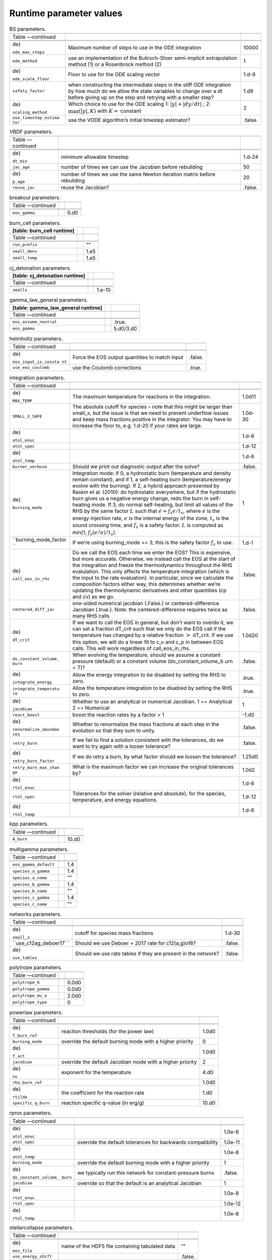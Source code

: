 Runtime parameter values
========================

.. raw:: latex

   \small

.. table:: BS parameters.

   +-----------------------+-----------------------+-----------------------+
   |                       |                       |                       |
   +-----------------------+-----------------------+-----------------------+
   | Table —continued      |                       |                       |
   +-----------------------+-----------------------+-----------------------+
   |                       |                       |                       |
   +-----------------------+-----------------------+-----------------------+
   |                       |                       |                       |
   +-----------------------+-----------------------+-----------------------+
   | .. raw:: latex        | Maximum number of     | 10000                 |
   |                       | steps to use in the   |                       |
   |    \endfoot           | ODE integration       |                       |
   |                       |                       |                       |
   | .. raw:: latex        |                       |                       |
   |                       |                       |                       |
   |    \hline             |                       |                       |
   |                       |                       |                       |
   | .. raw:: latex        |                       |                       |
   |                       |                       |                       |
   |    \endlastfoot       |                       |                       |
   |                       |                       |                       |
   | .. raw:: latex        |                       |                       |
   |                       |                       |                       |
   |    \rowcolor{tableSha |                       |                       |
   | de}                   |                       |                       |
   |                       |                       |                       |
   | ``ode_max_steps``     |                       |                       |
   +-----------------------+-----------------------+-----------------------+
   | ``ode_method``        | use an implementation | 1                     |
   |                       | of the Bulirsch-Stoer |                       |
   |                       | semi-implicit         |                       |
   |                       | extrapolation method  |                       |
   |                       | (1) or a Rosenbrock   |                       |
   |                       | method (2)            |                       |
   +-----------------------+-----------------------+-----------------------+
   | .. raw:: latex        | Floor to use for the  | 1.d-6                 |
   |                       | ODE scaling vector    |                       |
   |    \rowcolor{tableSha |                       |                       |
   | de}                   |                       |                       |
   |                       |                       |                       |
   | ``ode_scale_floor``   |                       |                       |
   +-----------------------+-----------------------+-----------------------+
   | ``safety_factor``     | when constructing the | 1.d9                  |
   |                       | intermediate steps in |                       |
   |                       | the stiff ODE         |                       |
   |                       | integration by how    |                       |
   |                       | much do we allow the  |                       |
   |                       | state variables to    |                       |
   |                       | change over a dt      |                       |
   |                       | before giving up on   |                       |
   |                       | the step and retrying |                       |
   |                       | with a smaller step?  |                       |
   +-----------------------+-----------------------+-----------------------+
   | .. raw:: latex        | Which choice to use   | 2                     |
   |                       | for the ODE scaling   |                       |
   |    \rowcolor{tableSha | 1:                    |                       |
   | de}                   | :math:`|y| + |dy/dt|` |                       |
   |                       | ;                     |                       |
   | ``scaling_method``    | 2:                    |                       |
   |                       | :math:`\max(|y|, K)`  |                       |
   |                       | with :math:`K =`      |                       |
   |                       | constant              |                       |
   +-----------------------+-----------------------+-----------------------+
   | ``use_timestep_estima | use the VODE          | .false.               |
   | tor``                 | algorithm’s initial   |                       |
   |                       | timestep estimator?   |                       |
   +-----------------------+-----------------------+-----------------------+

.. raw:: latex

   \small

.. table:: VBDF parameters.

   +-----------------------+-----------------------+-----------------------+
   |                       |                       |                       |
   +-----------------------+-----------------------+-----------------------+
   | Table —continued      |                       |                       |
   +-----------------------+-----------------------+-----------------------+
   |                       |                       |                       |
   +-----------------------+-----------------------+-----------------------+
   |                       |                       |                       |
   +-----------------------+-----------------------+-----------------------+
   | .. raw:: latex        | minimum allowable     | 1.d-24                |
   |                       | timestep              |                       |
   |    \endfoot           |                       |                       |
   |                       |                       |                       |
   | .. raw:: latex        |                       |                       |
   |                       |                       |                       |
   |    \hline             |                       |                       |
   |                       |                       |                       |
   | .. raw:: latex        |                       |                       |
   |                       |                       |                       |
   |    \endlastfoot       |                       |                       |
   |                       |                       |                       |
   | .. raw:: latex        |                       |                       |
   |                       |                       |                       |
   |    \rowcolor{tableSha |                       |                       |
   | de}                   |                       |                       |
   |                       |                       |                       |
   | ``dt_min``            |                       |                       |
   +-----------------------+-----------------------+-----------------------+
   | ``jac_age``           | number of times we    | 50                    |
   |                       | can use the Jacobian  |                       |
   |                       | before rebuilding     |                       |
   +-----------------------+-----------------------+-----------------------+
   | .. raw:: latex        | number of times we    | 20                    |
   |                       | use the same Newton   |                       |
   |    \rowcolor{tableSha | iteration matrix      |                       |
   | de}                   | before rebuilding     |                       |
   |                       |                       |                       |
   | ``p_age``             |                       |                       |
   +-----------------------+-----------------------+-----------------------+
   | ``reuse_jac``         | reuse the Jacobian?   | .false.               |
   +-----------------------+-----------------------+-----------------------+

.. raw:: latex

   \small

.. table:: breakout parameters.

   +--------------------------+--+------+
   |                          |  |      |
   +--------------------------+--+------+
   | Table —continued         |  |      |
   +--------------------------+--+------+
   |                          |  |      |
   +--------------------------+--+------+
   |                          |  |      |
   +--------------------------+--+------+
   | .. raw:: latex           |  | 0.d0 |
   |                          |  |      |
   |    \endfoot              |  |      |
   |                          |  |      |
   | .. raw:: latex           |  |      |
   |                          |  |      |
   |    \hline                |  |      |
   |                          |  |      |
   | .. raw:: latex           |  |      |
   |                          |  |      |
   |    \endlastfoot          |  |      |
   |                          |  |      |
   | .. raw:: latex           |  |      |
   |                          |  |      |
   |    \rowcolor{tableShade} |  |      |
   |                          |  |      |
   | ``eos_gamma``            |  |      |
   +--------------------------+--+------+

.. raw:: latex

   \small

.. table:: burn_cell parameters.

   +----------------------------+--+------+
   | [table: burn_cell runtime] |  |      |
   +============================+==+======+
   |                            |  |      |
   +----------------------------+--+------+
   | Table —continued           |  |      |
   +----------------------------+--+------+
   |                            |  |      |
   +----------------------------+--+------+
   |                            |  |      |
   +----------------------------+--+------+
   | .. raw:: latex             |  | ""   |
   |                            |  |      |
   |    \endfoot                |  |      |
   |                            |  |      |
   | .. raw:: latex             |  |      |
   |                            |  |      |
   |    \hline                  |  |      |
   |                            |  |      |
   | .. raw:: latex             |  |      |
   |                            |  |      |
   |    \endlastfoot            |  |      |
   |                            |  |      |
   | .. raw:: latex             |  |      |
   |                            |  |      |
   |    \rowcolor{tableShade}   |  |      |
   |                            |  |      |
   | ``run_prefix``             |  |      |
   +----------------------------+--+------+
   | ``small_dens``             |  | 1.e5 |
   +----------------------------+--+------+
   | .. raw:: latex             |  | 1.e5 |
   |                            |  |      |
   |    \rowcolor{tableShade}   |  |      |
   |                            |  |      |
   | ``small_temp``             |  |      |
   +----------------------------+--+------+

.. raw:: latex

   \small

.. table:: cj_detonation parameters.

   +--------------------------------+--+--------+
   | [table: cj_detonation runtime] |  |        |
   +================================+==+========+
   |                                |  |        |
   +--------------------------------+--+--------+
   | Table —continued               |  |        |
   +--------------------------------+--+--------+
   |                                |  |        |
   +--------------------------------+--+--------+
   |                                |  |        |
   +--------------------------------+--+--------+
   | .. raw:: latex                 |  | 1.e-10 |
   |                                |  |        |
   |    \endfoot                    |  |        |
   |                                |  |        |
   | .. raw:: latex                 |  |        |
   |                                |  |        |
   |    \hline                      |  |        |
   |                                |  |        |
   | .. raw:: latex                 |  |        |
   |                                |  |        |
   |    \endlastfoot                |  |        |
   |                                |  |        |
   | .. raw:: latex                 |  |        |
   |                                |  |        |
   |    \rowcolor{tableShade}       |  |        |
   |                                |  |        |
   | ``smallx``                     |  |        |
   +--------------------------------+--+--------+

.. raw:: latex

   \small

.. table:: gamma_law_general parameters.

   +------------------------------------+--+-----------+
   | [table: gamma_law_general runtime] |  |           |
   +====================================+==+===========+
   |                                    |  |           |
   +------------------------------------+--+-----------+
   | Table —continued                   |  |           |
   +------------------------------------+--+-----------+
   |                                    |  |           |
   +------------------------------------+--+-----------+
   |                                    |  |           |
   +------------------------------------+--+-----------+
   | .. raw:: latex                     |  | .true.    |
   |                                    |  |           |
   |    \endfoot                        |  |           |
   |                                    |  |           |
   | .. raw:: latex                     |  |           |
   |                                    |  |           |
   |    \hline                          |  |           |
   |                                    |  |           |
   | .. raw:: latex                     |  |           |
   |                                    |  |           |
   |    \endlastfoot                    |  |           |
   |                                    |  |           |
   | .. raw:: latex                     |  |           |
   |                                    |  |           |
   |    \rowcolor{tableShade}           |  |           |
   |                                    |  |           |
   | ``eos_assume_neutral``             |  |           |
   +------------------------------------+--+-----------+
   | ``eos_gamma``                      |  | 5.d0/3.d0 |
   +------------------------------------+--+-----------+

.. raw:: latex

   \small

.. table:: helmholtz parameters.

   +-----------------------+-----------------------+-----------------------+
   |                       |                       |                       |
   +-----------------------+-----------------------+-----------------------+
   | Table —continued      |                       |                       |
   +-----------------------+-----------------------+-----------------------+
   |                       |                       |                       |
   +-----------------------+-----------------------+-----------------------+
   |                       |                       |                       |
   +-----------------------+-----------------------+-----------------------+
   | .. raw:: latex        | Force the EOS output  | .false.               |
   |                       | quantities to match   |                       |
   |    \endfoot           | input                 |                       |
   |                       |                       |                       |
   | .. raw:: latex        |                       |                       |
   |                       |                       |                       |
   |    \hline             |                       |                       |
   |                       |                       |                       |
   | .. raw:: latex        |                       |                       |
   |                       |                       |                       |
   |    \endlastfoot       |                       |                       |
   |                       |                       |                       |
   | .. raw:: latex        |                       |                       |
   |                       |                       |                       |
   |    \rowcolor{tableSha |                       |                       |
   | de}                   |                       |                       |
   |                       |                       |                       |
   | ``eos_input_is_consta |                       |                       |
   | nt``                  |                       |                       |
   +-----------------------+-----------------------+-----------------------+
   | ``use_eos_coulomb``   | use the Coulomb       | .true.                |
   |                       | corrections           |                       |
   +-----------------------+-----------------------+-----------------------+

.. raw:: latex

   \small

.. table:: integration parameters.

   +-----------------------+-----------------------+-----------------------+
   |                       |                       |                       |
   +-----------------------+-----------------------+-----------------------+
   | Table —continued      |                       |                       |
   +-----------------------+-----------------------+-----------------------+
   |                       |                       |                       |
   +-----------------------+-----------------------+-----------------------+
   |                       |                       |                       |
   +-----------------------+-----------------------+-----------------------+
   | .. raw:: latex        | The maximum           | 1.0d11                |
   |                       | temperature for       |                       |
   |    \endfoot           | reactions in the      |                       |
   |                       | integration.          |                       |
   | .. raw:: latex        |                       |                       |
   |                       |                       |                       |
   |    \hline             |                       |                       |
   |                       |                       |                       |
   | .. raw:: latex        |                       |                       |
   |                       |                       |                       |
   |    \endlastfoot       |                       |                       |
   |                       |                       |                       |
   | .. raw:: latex        |                       |                       |
   |                       |                       |                       |
   |    \rowcolor{tableSha |                       |                       |
   | de}                   |                       |                       |
   |                       |                       |                       |
   | ``MAX_TEMP``          |                       |                       |
   +-----------------------+-----------------------+-----------------------+
   | ``SMALL_X_SAFE``      | The absolute cutoff   | 1.0d-30               |
   |                       | for species – note    |                       |
   |                       | that this might be    |                       |
   |                       | larger than small_x,  |                       |
   |                       | but the issue is that |                       |
   |                       | we need to prevent    |                       |
   |                       | underflow issues and  |                       |
   |                       | keep mass fractions   |                       |
   |                       | positive in the       |                       |
   |                       | integrator. You may   |                       |
   |                       | have to increase the  |                       |
   |                       | floor to, e.g. 1.d-20 |                       |
   |                       | if your rates are     |                       |
   |                       | large.                |                       |
   +-----------------------+-----------------------+-----------------------+
   | .. raw:: latex        |                       | 1.d-6                 |
   |                       |                       |                       |
   |    \rowcolor{tableSha |                       |                       |
   | de}                   |                       |                       |
   |                       |                       |                       |
   | ``atol_enuc``         |                       |                       |
   +-----------------------+-----------------------+-----------------------+
   | ``atol_spec``         |                       | 1.d-12                |
   +-----------------------+-----------------------+-----------------------+
   | .. raw:: latex        |                       | 1.d-6                 |
   |                       |                       |                       |
   |    \rowcolor{tableSha |                       |                       |
   | de}                   |                       |                       |
   |                       |                       |                       |
   | ``atol_temp``         |                       |                       |
   +-----------------------+-----------------------+-----------------------+
   | ``burner_verbose``    | Should we print out   | .false.               |
   |                       | diagnostic output     |                       |
   |                       | after the solve?      |                       |
   +-----------------------+-----------------------+-----------------------+
   | .. raw:: latex        | Integration mode: if  | 1                     |
   |                       | 0, a hydrostatic burn |                       |
   |    \rowcolor{tableSha | (temperature and      |                       |
   | de}                   | density remain        |                       |
   |                       | constant), and if 1,  |                       |
   | ``burning_mode``      | a self-heating burn   |                       |
   |                       | (temperature/energy   |                       |
   |                       | evolve with the       |                       |
   |                       | burning). If 2, a     |                       |
   |                       | hybrid approach       |                       |
   |                       | presented by Raskin   |                       |
   |                       | et al. (2010): do     |                       |
   |                       | hydrostatic           |                       |
   |                       | everywhere, but if    |                       |
   |                       | the hydrostatic burn  |                       |
   |                       | gives us a negative   |                       |
   |                       | energy change, redo   |                       |
   |                       | the burn in           |                       |
   |                       | self-heating mode. If |                       |
   |                       | 3, do normal          |                       |
   |                       | self-heating, but     |                       |
   |                       | limit all values of   |                       |
   |                       | the RHS by the same   |                       |
   |                       | factor :math:`L` such |                       |
   |                       | that                  |                       |
   |                       | :math:`\dot{e} = f_s  |                       |
   |                       | e / t_s`,             |                       |
   |                       | where :math:`\dot{e}` |                       |
   |                       | is the energy         |                       |
   |                       | injection rate,       |                       |
   |                       | :math:`e` is the      |                       |
   |                       | internal energy of    |                       |
   |                       | the zone, :math:`t_s` |                       |
   |                       | is the sound crossing |                       |
   |                       | time, and :math:`f_s` |                       |
   |                       | is a safety factor.   |                       |
   |                       | :math:`L` is computed |                       |
   |                       | as min(1,             |                       |
   |                       | :math:`f_s (e / \dot{ |                       |
   |                       | e}) / t_s`).          |                       |
   +-----------------------+-----------------------+-----------------------+
   | ``burning_mode_factor | If we’re using        | 1.d-1                 |
   | ``                    | burning_mode == 3,    |                       |
   |                       | this is the safety    |                       |
   |                       | factor :math:`f_s` to |                       |
   |                       | use.                  |                       |
   +-----------------------+-----------------------+-----------------------+
   | .. raw:: latex        | Do we call the EOS    | .false.               |
   |                       | each time we enter    |                       |
   |    \rowcolor{tableSha | the EOS? This is      |                       |
   | de}                   | expensive, but more   |                       |
   |                       | accurate. Otherwise,  |                       |
   | ``call_eos_in_rhs``   | we instead call the   |                       |
   |                       | EOS at the start of   |                       |
   |                       | the integration and   |                       |
   |                       | freeze the            |                       |
   |                       | thermodynamics        |                       |
   |                       | throughout the RHS    |                       |
   |                       | evalulation. This     |                       |
   |                       | only affects the      |                       |
   |                       | temperature           |                       |
   |                       | integration (which is |                       |
   |                       | the input to the rate |                       |
   |                       | evaluation). In       |                       |
   |                       | particular, since we  |                       |
   |                       | calculate the         |                       |
   |                       | composition factors   |                       |
   |                       | either way, this      |                       |
   |                       | determines whether    |                       |
   |                       | we’re updating the    |                       |
   |                       | thermodynamic         |                       |
   |                       | derivatives and other |                       |
   |                       | quantities (cp and    |                       |
   |                       | cv) as we go.         |                       |
   +-----------------------+-----------------------+-----------------------+
   | ``centered_diff_jac`` | one-sided numerical   | .false.               |
   |                       | jacobian (.False.) or |                       |
   |                       | centered-difference   |                       |
   |                       | Jacobian (.true.).    |                       |
   |                       | Note: the             |                       |
   |                       | centered-difference   |                       |
   |                       | requires twice as     |                       |
   |                       | many RHS calls        |                       |
   +-----------------------+-----------------------+-----------------------+
   | .. raw:: latex        | If we want to call    | 1.0d20                |
   |                       | the EOS in general,   |                       |
   |    \rowcolor{tableSha | but don’t want to     |                       |
   | de}                   | overdo it, we can set |                       |
   |                       | a fraction dT_crit    |                       |
   | ``dT_crit``           | such that we only do  |                       |
   |                       | the EOS call if the   |                       |
   |                       | temperature has       |                       |
   |                       | changed by a relative |                       |
   |                       | fraction :math:`>`    |                       |
   |                       | dT_crit. If we use    |                       |
   |                       | this option, we will  |                       |
   |                       | do a linear fit to    |                       |
   |                       | c_v and c_p in        |                       |
   |                       | between EOS calls.    |                       |
   |                       | This will work        |                       |
   |                       | regardless of         |                       |
   |                       | call_eos_in_rhs.      |                       |
   +-----------------------+-----------------------+-----------------------+
   | ``do_constant_volume_ | When evolving the     | .false.               |
   | burn``                | temperature, should   |                       |
   |                       | we assume a constant  |                       |
   |                       | pressure (default) or |                       |
   |                       | a constant volume     |                       |
   |                       | (do_constant_volume_b |                       |
   |                       | urn                   |                       |
   |                       | = T)?                 |                       |
   +-----------------------+-----------------------+-----------------------+
   | .. raw:: latex        | Allow the energy      | .true.                |
   |                       | integration to be     |                       |
   |    \rowcolor{tableSha | disabled by setting   |                       |
   | de}                   | the RHS to zero.      |                       |
   |                       |                       |                       |
   | ``integrate_energy``  |                       |                       |
   +-----------------------+-----------------------+-----------------------+
   | ``integrate_temperatu | Allow the temperature | .true.                |
   | re``                  | integration to be     |                       |
   |                       | disabled by setting   |                       |
   |                       | the RHS to zero.      |                       |
   +-----------------------+-----------------------+-----------------------+
   | .. raw:: latex        | Whether to use an     | 1                     |
   |                       | analytical or         |                       |
   |    \rowcolor{tableSha | numerical Jacobian. 1 |                       |
   | de}                   | == Analytical 2 ==    |                       |
   |                       | Numerical             |                       |
   | ``jacobian``          |                       |                       |
   +-----------------------+-----------------------+-----------------------+
   | ``react_boost``       | boost the reaction    | -1.d0                 |
   |                       | rates by a factor > 1 |                       |
   +-----------------------+-----------------------+-----------------------+
   | .. raw:: latex        | Whether to            | .false.               |
   |                       | renormalize the mass  |                       |
   |    \rowcolor{tableSha | fractions at each     |                       |
   | de}                   | step in the evolution |                       |
   |                       | so that they sum to   |                       |
   | ``renormalize_abundan | unity.                |                       |
   | ces``                 |                       |                       |
   +-----------------------+-----------------------+-----------------------+
   | ``retry_burn``        | If we fail to find a  | .false.               |
   |                       | solution consistent   |                       |
   |                       | with the tolerances,  |                       |
   |                       | do we want to try     |                       |
   |                       | again with a looser   |                       |
   |                       | tolerance?            |                       |
   +-----------------------+-----------------------+-----------------------+
   | .. raw:: latex        | If we do retry a      | 1.25d0                |
   |                       | burn, by what factor  |                       |
   |    \rowcolor{tableSha | should we loosen the  |                       |
   | de}                   | tolerance?            |                       |
   |                       |                       |                       |
   | ``retry_burn_factor`` |                       |                       |
   +-----------------------+-----------------------+-----------------------+
   | ``retry_burn_max_chan | What is the maximum   | 1.0d2                 |
   | ge``                  | factor we can         |                       |
   |                       | increase the original |                       |
   |                       | tolerances by?        |                       |
   +-----------------------+-----------------------+-----------------------+
   | .. raw:: latex        |                       | 1.d-6                 |
   |                       |                       |                       |
   |    \rowcolor{tableSha |                       |                       |
   | de}                   |                       |                       |
   |                       |                       |                       |
   | ``rtol_enuc``         |                       |                       |
   +-----------------------+-----------------------+-----------------------+
   | ``rtol_spec``         | Tolerances for the    | 1.d-12                |
   |                       | solver (relative and  |                       |
   |                       | absolute), for the    |                       |
   |                       | species, temperature, |                       |
   |                       | and energy equations. |                       |
   +-----------------------+-----------------------+-----------------------+
   | .. raw:: latex        |                       | 1.d-6                 |
   |                       |                       |                       |
   |    \rowcolor{tableSha |                       |                       |
   | de}                   |                       |                       |
   |                       |                       |                       |
   | ``rtol_temp``         |                       |                       |
   +-----------------------+-----------------------+-----------------------+

.. raw:: latex

   \small

.. table:: kpp parameters.

   +--------------------------+--+-------+
   |                          |  |       |
   +--------------------------+--+-------+
   | Table —continued         |  |       |
   +--------------------------+--+-------+
   |                          |  |       |
   +--------------------------+--+-------+
   |                          |  |       |
   +--------------------------+--+-------+
   | .. raw:: latex           |  | 10.d0 |
   |                          |  |       |
   |    \endfoot              |  |       |
   |                          |  |       |
   | .. raw:: latex           |  |       |
   |                          |  |       |
   |    \hline                |  |       |
   |                          |  |       |
   | .. raw:: latex           |  |       |
   |                          |  |       |
   |    \endlastfoot          |  |       |
   |                          |  |       |
   | .. raw:: latex           |  |       |
   |                          |  |       |
   |    \rowcolor{tableShade} |  |       |
   |                          |  |       |
   | ``A_burn``               |  |       |
   +--------------------------+--+-------+

.. raw:: latex

   \small

.. table:: multigamma parameters.

   +--------------------------+--+-----+
   |                          |  |     |
   +--------------------------+--+-----+
   | Table —continued         |  |     |
   +--------------------------+--+-----+
   |                          |  |     |
   +--------------------------+--+-----+
   |                          |  |     |
   +--------------------------+--+-----+
   | .. raw:: latex           |  | 1.4 |
   |                          |  |     |
   |    \endfoot              |  |     |
   |                          |  |     |
   | .. raw:: latex           |  |     |
   |                          |  |     |
   |    \hline                |  |     |
   |                          |  |     |
   | .. raw:: latex           |  |     |
   |                          |  |     |
   |    \endlastfoot          |  |     |
   |                          |  |     |
   | .. raw:: latex           |  |     |
   |                          |  |     |
   |    \rowcolor{tableShade} |  |     |
   |                          |  |     |
   | ``eos_gamma_default``    |  |     |
   +--------------------------+--+-----+
   | ``species_a_gamma``      |  | 1.4 |
   +--------------------------+--+-----+
   | .. raw:: latex           |  | ""  |
   |                          |  |     |
   |    \rowcolor{tableShade} |  |     |
   |                          |  |     |
   | ``species_a_name``       |  |     |
   +--------------------------+--+-----+
   | ``species_b_gamma``      |  | 1.4 |
   +--------------------------+--+-----+
   | .. raw:: latex           |  | ""  |
   |                          |  |     |
   |    \rowcolor{tableShade} |  |     |
   |                          |  |     |
   | ``species_b_name``       |  |     |
   +--------------------------+--+-----+
   | ``species_c_gamma``      |  | 1.4 |
   +--------------------------+--+-----+
   | .. raw:: latex           |  | ""  |
   |                          |  |     |
   |    \rowcolor{tableShade} |  |     |
   |                          |  |     |
   | ``species_c_name``       |  |     |
   +--------------------------+--+-----+

.. raw:: latex

   \small

.. table:: networks parameters.

   +-----------------------+-----------------------+-----------------------+
   |                       |                       |                       |
   +-----------------------+-----------------------+-----------------------+
   | Table —continued      |                       |                       |
   +-----------------------+-----------------------+-----------------------+
   |                       |                       |                       |
   +-----------------------+-----------------------+-----------------------+
   |                       |                       |                       |
   +-----------------------+-----------------------+-----------------------+
   | .. raw:: latex        | cutoff for species    | 1.d-30                |
   |                       | mass fractions        |                       |
   |    \endfoot           |                       |                       |
   |                       |                       |                       |
   | .. raw:: latex        |                       |                       |
   |                       |                       |                       |
   |    \hline             |                       |                       |
   |                       |                       |                       |
   | .. raw:: latex        |                       |                       |
   |                       |                       |                       |
   |    \endlastfoot       |                       |                       |
   |                       |                       |                       |
   | .. raw:: latex        |                       |                       |
   |                       |                       |                       |
   |    \rowcolor{tableSha |                       |                       |
   | de}                   |                       |                       |
   |                       |                       |                       |
   | ``small_x``           |                       |                       |
   +-----------------------+-----------------------+-----------------------+
   | ``use_c12ag_deboer17` | Should we use Deboer  | .false.               |
   | `                     | + 2017 rate for       |                       |
   |                       | c12(a,g)o16?          |                       |
   +-----------------------+-----------------------+-----------------------+
   | .. raw:: latex        | Should we use rate    | .false.               |
   |                       | tables if they are    |                       |
   |    \rowcolor{tableSha | present in the        |                       |
   | de}                   | network?              |                       |
   |                       |                       |                       |
   | ``use_tables``        |                       |                       |
   +-----------------------+-----------------------+-----------------------+

.. raw:: latex

   \small

.. table:: polytrope parameters.

   +--------------------------+--+-------+
   |                          |  |       |
   +--------------------------+--+-------+
   | Table —continued         |  |       |
   +--------------------------+--+-------+
   |                          |  |       |
   +--------------------------+--+-------+
   |                          |  |       |
   +--------------------------+--+-------+
   | .. raw:: latex           |  | 0.0d0 |
   |                          |  |       |
   |    \endfoot              |  |       |
   |                          |  |       |
   | .. raw:: latex           |  |       |
   |                          |  |       |
   |    \hline                |  |       |
   |                          |  |       |
   | .. raw:: latex           |  |       |
   |                          |  |       |
   |    \endlastfoot          |  |       |
   |                          |  |       |
   | .. raw:: latex           |  |       |
   |                          |  |       |
   |    \rowcolor{tableShade} |  |       |
   |                          |  |       |
   | ``polytrope_K``          |  |       |
   +--------------------------+--+-------+
   | ``polytrope_gamma``      |  | 0.0d0 |
   +--------------------------+--+-------+
   | .. raw:: latex           |  | 2.0d0 |
   |                          |  |       |
   |    \rowcolor{tableShade} |  |       |
   |                          |  |       |
   | ``polytrope_mu_e``       |  |       |
   +--------------------------+--+-------+
   | ``polytrope_type``       |  | 0     |
   +--------------------------+--+-------+

.. raw:: latex

   \small

.. table:: powerlaw parameters.

   +-----------------------+-----------------------+-----------------------+
   |                       |                       |                       |
   +-----------------------+-----------------------+-----------------------+
   | Table —continued      |                       |                       |
   +-----------------------+-----------------------+-----------------------+
   |                       |                       |                       |
   +-----------------------+-----------------------+-----------------------+
   |                       |                       |                       |
   +-----------------------+-----------------------+-----------------------+
   | .. raw:: latex        | reaction thresholds   | 1.0d0                 |
   |                       | (for the power law)   |                       |
   |    \endfoot           |                       |                       |
   |                       |                       |                       |
   | .. raw:: latex        |                       |                       |
   |                       |                       |                       |
   |    \hline             |                       |                       |
   |                       |                       |                       |
   | .. raw:: latex        |                       |                       |
   |                       |                       |                       |
   |    \endlastfoot       |                       |                       |
   |                       |                       |                       |
   | .. raw:: latex        |                       |                       |
   |                       |                       |                       |
   |    \rowcolor{tableSha |                       |                       |
   | de}                   |                       |                       |
   |                       |                       |                       |
   | ``T_burn_ref``        |                       |                       |
   +-----------------------+-----------------------+-----------------------+
   | ``burning_mode``      | override the default  | 0                     |
   |                       | burning mode with a   |                       |
   |                       | higher priority       |                       |
   +-----------------------+-----------------------+-----------------------+
   | .. raw:: latex        |                       | 1.0d0                 |
   |                       |                       |                       |
   |    \rowcolor{tableSha |                       |                       |
   | de}                   |                       |                       |
   |                       |                       |                       |
   | ``f_act``             |                       |                       |
   +-----------------------+-----------------------+-----------------------+
   | ``jacobian``          | override the default  | 2                     |
   |                       | Jacobian mode with a  |                       |
   |                       | higher priority       |                       |
   +-----------------------+-----------------------+-----------------------+
   | .. raw:: latex        | exponent for the      | 4.d0                  |
   |                       | temperature           |                       |
   |    \rowcolor{tableSha |                       |                       |
   | de}                   |                       |                       |
   |                       |                       |                       |
   | ``nu``                |                       |                       |
   +-----------------------+-----------------------+-----------------------+
   | ``rho_burn_ref``      |                       | 1.0d0                 |
   +-----------------------+-----------------------+-----------------------+
   | .. raw:: latex        | the coefficient for   | 1.d0                  |
   |                       | the reaction rate     |                       |
   |    \rowcolor{tableSha |                       |                       |
   | de}                   |                       |                       |
   |                       |                       |                       |
   | ``rtilde``            |                       |                       |
   +-----------------------+-----------------------+-----------------------+
   | ``specific_q_burn``   | reaction specific     | 10.d0                 |
   |                       | q-value (in erg/g)    |                       |
   +-----------------------+-----------------------+-----------------------+

.. raw:: latex

   \small

.. table:: rprox parameters.

   +-----------------------+-----------------------+-----------------------+
   |                       |                       |                       |
   +-----------------------+-----------------------+-----------------------+
   | Table —continued      |                       |                       |
   +-----------------------+-----------------------+-----------------------+
   |                       |                       |                       |
   +-----------------------+-----------------------+-----------------------+
   |                       |                       |                       |
   +-----------------------+-----------------------+-----------------------+
   | .. raw:: latex        |                       | 1.0e-8                |
   |                       |                       |                       |
   |    \endfoot           |                       |                       |
   |                       |                       |                       |
   | .. raw:: latex        |                       |                       |
   |                       |                       |                       |
   |    \hline             |                       |                       |
   |                       |                       |                       |
   | .. raw:: latex        |                       |                       |
   |                       |                       |                       |
   |    \endlastfoot       |                       |                       |
   |                       |                       |                       |
   | .. raw:: latex        |                       |                       |
   |                       |                       |                       |
   |    \rowcolor{tableSha |                       |                       |
   | de}                   |                       |                       |
   |                       |                       |                       |
   | ``atol_enuc``         |                       |                       |
   +-----------------------+-----------------------+-----------------------+
   | ``atol_spec``         | override the default  | 1.0e-11               |
   |                       | tolerances for        |                       |
   |                       | backwards             |                       |
   |                       | compatibility         |                       |
   +-----------------------+-----------------------+-----------------------+
   | .. raw:: latex        |                       | 1.0e-8                |
   |                       |                       |                       |
   |    \rowcolor{tableSha |                       |                       |
   | de}                   |                       |                       |
   |                       |                       |                       |
   | ``atol_temp``         |                       |                       |
   +-----------------------+-----------------------+-----------------------+
   | ``burning_mode``      | override the default  | 1                     |
   |                       | burning mode with a   |                       |
   |                       | higher priority       |                       |
   +-----------------------+-----------------------+-----------------------+
   | .. raw:: latex        | we typically run this | .false.               |
   |                       | network for           |                       |
   |    \rowcolor{tableSha | constant-pressure     |                       |
   | de}                   | burns                 |                       |
   |                       |                       |                       |
   | ``do_constant_volume_ |                       |                       |
   | burn``                |                       |                       |
   +-----------------------+-----------------------+-----------------------+
   | ``jacobian``          | override so that the  | 1                     |
   |                       | default is an         |                       |
   |                       | analytical Jacobian   |                       |
   +-----------------------+-----------------------+-----------------------+
   | .. raw:: latex        |                       | 1.0e-8                |
   |                       |                       |                       |
   |    \rowcolor{tableSha |                       |                       |
   | de}                   |                       |                       |
   |                       |                       |                       |
   | ``rtol_enuc``         |                       |                       |
   +-----------------------+-----------------------+-----------------------+
   | ``rtol_spec``         |                       | 1.0e-12               |
   +-----------------------+-----------------------+-----------------------+
   | .. raw:: latex        |                       | 1.0e-8                |
   |                       |                       |                       |
   |    \rowcolor{tableSha |                       |                       |
   | de}                   |                       |                       |
   |                       |                       |                       |
   | ``rtol_temp``         |                       |                       |
   +-----------------------+-----------------------+-----------------------+

.. raw:: latex

   \small

.. table:: stellarcollapse parameters.

   +-----------------------+-----------------------+-----------------------+
   |                       |                       |                       |
   +-----------------------+-----------------------+-----------------------+
   | Table —continued      |                       |                       |
   +-----------------------+-----------------------+-----------------------+
   |                       |                       |                       |
   +-----------------------+-----------------------+-----------------------+
   |                       |                       |                       |
   +-----------------------+-----------------------+-----------------------+
   | .. raw:: latex        | name of the HDF5 file | ""                    |
   |                       | containing tabulated  |                       |
   |    \endfoot           | data                  |                       |
   |                       |                       |                       |
   | .. raw:: latex        |                       |                       |
   |                       |                       |                       |
   |    \hline             |                       |                       |
   |                       |                       |                       |
   | .. raw:: latex        |                       |                       |
   |                       |                       |                       |
   |    \endlastfoot       |                       |                       |
   |                       |                       |                       |
   | .. raw:: latex        |                       |                       |
   |                       |                       |                       |
   |    \rowcolor{tableSha |                       |                       |
   | de}                   |                       |                       |
   |                       |                       |                       |
   | ``eos_file``          |                       |                       |
   +-----------------------+-----------------------+-----------------------+
   | ``use_energy_shift``  |                       | .false.               |
   +-----------------------+-----------------------+-----------------------+

.. raw:: latex

   \small

.. table:: test_eos parameters.

   +---------------------------+--+-----------+
   | [table: test_eos runtime] |  |           |
   +===========================+==+===========+
   |                           |  |           |
   +---------------------------+--+-----------+
   | Table —continued          |  |           |
   +---------------------------+--+-----------+
   |                           |  |           |
   +---------------------------+--+-----------+
   |                           |  |           |
   +---------------------------+--+-----------+
   | .. raw:: latex            |  | 1.d9      |
   |                           |  |           |
   |    \endfoot               |  |           |
   |                           |  |           |
   | .. raw:: latex            |  |           |
   |                           |  |           |
   |    \hline                 |  |           |
   |                           |  |           |
   | .. raw:: latex            |  |           |
   |                           |  |           |
   |    \endlastfoot           |  |           |
   |                           |  |           |
   | .. raw:: latex            |  |           |
   |                           |  |           |
   |    \rowcolor{tableShade}  |  |           |
   |                           |  |           |
   | ``dens_max``              |  |           |
   +---------------------------+--+-----------+
   | ``dens_min``              |  | 1.d6      |
   +---------------------------+--+-----------+
   | .. raw:: latex            |  | 0.1d0     |
   |                           |  |           |
   |    \rowcolor{tableShade}  |  |           |
   |                           |  |           |
   | ``metalicity_max``        |  |           |
   +---------------------------+--+-----------+
   | ``small_dens``            |  | 1.e-4     |
   +---------------------------+--+-----------+
   | .. raw:: latex            |  | 1.e4      |
   |                           |  |           |
   |    \rowcolor{tableShade}  |  |           |
   |                           |  |           |
   | ``small_temp``            |  |           |
   +---------------------------+--+-----------+
   | ``temp_max``              |  | 1.d12     |
   +---------------------------+--+-----------+
   | .. raw:: latex            |  | 1.d6      |
   |                           |  |           |
   |    \rowcolor{tableShade}  |  |           |
   |                           |  |           |
   | ``temp_min``              |  |           |
   +---------------------------+--+-----------+
   | ``test_set``              |  | "gr0_3d"  |
   +---------------------------+--+-----------+
   | .. raw:: latex            |  | "uniform" |
   |                           |  |           |
   |    \rowcolor{tableShade}  |  |           |
   |                           |  |           |
   | ``xin_file``              |  |           |
   +---------------------------+--+-----------+

.. raw:: latex

   \small

.. table:: test_react parameters.

   +-----------------------------+--+-----------+
   | [table: test_react runtime] |  |           |
   +=============================+==+===========+
   |                             |  |           |
   +-----------------------------+--+-----------+
   | Table —continued            |  |           |
   +-----------------------------+--+-----------+
   |                             |  |           |
   +-----------------------------+--+-----------+
   |                             |  |           |
   +-----------------------------+--+-----------+
   | .. raw:: latex              |  | 1.d9      |
   |                             |  |           |
   |    \endfoot                 |  |           |
   |                             |  |           |
   | .. raw:: latex              |  |           |
   |                             |  |           |
   |    \hline                   |  |           |
   |                             |  |           |
   | .. raw:: latex              |  |           |
   |                             |  |           |
   |    \endlastfoot             |  |           |
   |                             |  |           |
   | .. raw:: latex              |  |           |
   |                             |  |           |
   |    \rowcolor{tableShade}    |  |           |
   |                             |  |           |
   | ``dens_max``                |  |           |
   +-----------------------------+--+-----------+
   | ``dens_min``                |  | 1.d6      |
   +-----------------------------+--+-----------+
   | .. raw:: latex              |  | 1         |
   |                             |  |           |
   |    \rowcolor{tableShade}    |  |           |
   |                             |  |           |
   | ``do_acc``                  |  |           |
   +-----------------------------+--+-----------+
   | ``run_prefix``              |  | ""        |
   +-----------------------------+--+-----------+
   | .. raw:: latex              |  | 1.e5      |
   |                             |  |           |
   |    \rowcolor{tableShade}    |  |           |
   |                             |  |           |
   | ``small_dens``              |  |           |
   +-----------------------------+--+-----------+
   | ``small_temp``              |  | 1.e5      |
   +-----------------------------+--+-----------+
   | .. raw:: latex              |  | 1.d15     |
   |                             |  |           |
   |    \rowcolor{tableShade}    |  |           |
   |                             |  |           |
   | ``temp_max``                |  |           |
   +-----------------------------+--+-----------+
   | ``temp_min``                |  | 1.d6      |
   +-----------------------------+--+-----------+
   | .. raw:: latex              |  | "gr0_3d"  |
   |                             |  |           |
   |    \rowcolor{tableShade}    |  |           |
   |                             |  |           |
   | ``test_set``                |  |           |
   +-----------------------------+--+-----------+
   | ``tmax``                    |  | 0.1d0     |
   +-----------------------------+--+-----------+
   | .. raw:: latex              |  | "uniform" |
   |                             |  |           |
   |    \rowcolor{tableShade}    |  |           |
   |                             |  |           |
   | ``xin_file``                |  |           |
   +-----------------------------+--+-----------+

.. raw:: latex

   \small

.. table:: test_sdc parameters.

   +---------------------------+--+-----------+
   | [table: test_sdc runtime] |  |           |
   +===========================+==+===========+
   |                           |  |           |
   +---------------------------+--+-----------+
   | Table —continued          |  |           |
   +---------------------------+--+-----------+
   |                           |  |           |
   +---------------------------+--+-----------+
   |                           |  |           |
   +---------------------------+--+-----------+
   | .. raw:: latex            |  | 1.d9      |
   |                           |  |           |
   |    \endfoot               |  |           |
   |                           |  |           |
   | .. raw:: latex            |  |           |
   |                           |  |           |
   |    \hline                 |  |           |
   |                           |  |           |
   | .. raw:: latex            |  |           |
   |                           |  |           |
   |    \endlastfoot           |  |           |
   |                           |  |           |
   | .. raw:: latex            |  |           |
   |                           |  |           |
   |    \rowcolor{tableShade}  |  |           |
   |                           |  |           |
   | ``dens_max``              |  |           |
   +---------------------------+--+-----------+
   | ``dens_min``              |  | 1.d6      |
   +---------------------------+--+-----------+
   | .. raw:: latex            |  | 1         |
   |                           |  |           |
   |    \rowcolor{tableShade}  |  |           |
   |                           |  |           |
   | ``do_acc``                |  |           |
   +---------------------------+--+-----------+
   | ``run_prefix``            |  | ""        |
   +---------------------------+--+-----------+
   | .. raw:: latex            |  | 1.e5      |
   |                           |  |           |
   |    \rowcolor{tableShade}  |  |           |
   |                           |  |           |
   | ``small_dens``            |  |           |
   +---------------------------+--+-----------+
   | ``small_temp``            |  | 1.e5      |
   +---------------------------+--+-----------+
   | .. raw:: latex            |  | 1.d15     |
   |                           |  |           |
   |    \rowcolor{tableShade}  |  |           |
   |                           |  |           |
   | ``temp_max``              |  |           |
   +---------------------------+--+-----------+
   | ``temp_min``              |  | 1.d6      |
   +---------------------------+--+-----------+
   | .. raw:: latex            |  | "gr0_3d"  |
   |                           |  |           |
   |    \rowcolor{tableShade}  |  |           |
   |                           |  |           |
   | ``test_set``              |  |           |
   +---------------------------+--+-----------+
   | ``tmax``                  |  | 0.1d0     |
   +---------------------------+--+-----------+
   | .. raw:: latex            |  | "uniform" |
   |                           |  |           |
   |    \rowcolor{tableShade}  |  |           |
   |                           |  |           |
   | ``xin_file``              |  |           |
   +---------------------------+--+-----------+

.. raw:: latex

   \small

.. table:: triple_alpha_plus_cago parameters.

   +-----------------------+-----------------------+-----------------------+
   | [table: triple_alpha_ |                       |                       |
   | plus_cago runtime]    |                       |                       |
   +=======================+=======================+=======================+
   |                       |                       |                       |
   +-----------------------+-----------------------+-----------------------+
   | Table —continued      |                       |                       |
   +-----------------------+-----------------------+-----------------------+
   |                       |                       |                       |
   +-----------------------+-----------------------+-----------------------+
   |                       |                       |                       |
   +-----------------------+-----------------------+-----------------------+
   | .. raw:: latex        |                       | 1.0e-8                |
   |                       |                       |                       |
   |    \endfoot           |                       |                       |
   |                       |                       |                       |
   | .. raw:: latex        |                       |                       |
   |                       |                       |                       |
   |    \hline             |                       |                       |
   |                       |                       |                       |
   | .. raw:: latex        |                       |                       |
   |                       |                       |                       |
   |    \endlastfoot       |                       |                       |
   |                       |                       |                       |
   | .. raw:: latex        |                       |                       |
   |                       |                       |                       |
   |    \rowcolor{tableSha |                       |                       |
   | de}                   |                       |                       |
   |                       |                       |                       |
   | ``atol_enuc``         |                       |                       |
   +-----------------------+-----------------------+-----------------------+
   | ``atol_spec``         | override the default  | 1.0e-12               |
   |                       | tolerances for        |                       |
   |                       | backwards             |                       |
   |                       | compatibility         |                       |
   +-----------------------+-----------------------+-----------------------+
   | .. raw:: latex        |                       | 1.0e-8                |
   |                       |                       |                       |
   |    \rowcolor{tableSha |                       |                       |
   | de}                   |                       |                       |
   |                       |                       |                       |
   | ``atol_temp``         |                       |                       |
   +-----------------------+-----------------------+-----------------------+
   | ``burning_mode``      | override the default  | 1                     |
   |                       | burning mode with a   |                       |
   |                       | higher priority       |                       |
   +-----------------------+-----------------------+-----------------------+
   | .. raw:: latex        | we typically run this | .false.               |
   |                       | network for           |                       |
   |    \rowcolor{tableSha | constant-pressure     |                       |
   | de}                   | burns                 |                       |
   |                       |                       |                       |
   | ``do_constant_volume_ |                       |                       |
   | burn``                |                       |                       |
   +-----------------------+-----------------------+-----------------------+
   | ``jacobian``          | override so that the  | 1                     |
   |                       | default is an         |                       |
   |                       | analytical Jacobian   |                       |
   +-----------------------+-----------------------+-----------------------+
   | .. raw:: latex        |                       | 1.0e-6                |
   |                       |                       |                       |
   |    \rowcolor{tableSha |                       |                       |
   | de}                   |                       |                       |
   |                       |                       |                       |
   | ``rtol_enuc``         |                       |                       |
   +-----------------------+-----------------------+-----------------------+
   | ``rtol_spec``         |                       | 1.0e-12               |
   +-----------------------+-----------------------+-----------------------+
   | .. raw:: latex        |                       | 1.0e-6                |
   |                       |                       |                       |
   |    \rowcolor{tableSha |                       |                       |
   | de}                   |                       |                       |
   |                       |                       |                       |
   | ``rtol_temp``         |                       |                       |
   +-----------------------+-----------------------+-----------------------+

.. raw:: latex

   \small

.. table:: xrb_simple parameters.

   +-----------------------+-----------------------+-----------------------+
   | [table: xrb_simple ru |                       |                       |
   | ntime]                |                       |                       |
   +=======================+=======================+=======================+
   |                       |                       |                       |
   +-----------------------+-----------------------+-----------------------+
   | Table —continued      |                       |                       |
   +-----------------------+-----------------------+-----------------------+
   |                       |                       |                       |
   +-----------------------+-----------------------+-----------------------+
   |                       |                       |                       |
   +-----------------------+-----------------------+-----------------------+
   | .. raw:: latex        |                       | 1.0e-8                |
   |                       |                       |                       |
   |    \endfoot           |                       |                       |
   |                       |                       |                       |
   | .. raw:: latex        |                       |                       |
   |                       |                       |                       |
   |    \hline             |                       |                       |
   |                       |                       |                       |
   | .. raw:: latex        |                       |                       |
   |                       |                       |                       |
   |    \endlastfoot       |                       |                       |
   |                       |                       |                       |
   | .. raw:: latex        |                       |                       |
   |                       |                       |                       |
   |    \rowcolor{tableSha |                       |                       |
   | de}                   |                       |                       |
   |                       |                       |                       |
   | ``atol_enuc``         |                       |                       |
   +-----------------------+-----------------------+-----------------------+
   | ``atol_spec``         | override the default  | 1.0e-11               |
   |                       | tolerances for        |                       |
   |                       | backwards             |                       |
   |                       | compatibility         |                       |
   +-----------------------+-----------------------+-----------------------+
   | .. raw:: latex        |                       | 1.0e-8                |
   |                       |                       |                       |
   |    \rowcolor{tableSha |                       |                       |
   | de}                   |                       |                       |
   |                       |                       |                       |
   | ``atol_temp``         |                       |                       |
   +-----------------------+-----------------------+-----------------------+
   | ``burning_mode``      | override the default  | 1                     |
   |                       | burning mode with a   |                       |
   |                       | higher priority       |                       |
   +-----------------------+-----------------------+-----------------------+
   | .. raw:: latex        | we typically run this | .false.               |
   |                       | network for           |                       |
   |    \rowcolor{tableSha | constant-pressure     |                       |
   | de}                   | burns                 |                       |
   |                       |                       |                       |
   | ``do_constant_volume_ |                       |                       |
   | burn``                |                       |                       |
   +-----------------------+-----------------------+-----------------------+
   | ``jacobian``          | override so that the  | 2                     |
   |                       | default is a          |                       |
   |                       | numerical Jacobian;   |                       |
   |                       | we don’t yet have an  |                       |
   |                       | analytical Jacobian   |                       |
   +-----------------------+-----------------------+-----------------------+
   | .. raw:: latex        |                       | 1.0e-8                |
   |                       |                       |                       |
   |    \rowcolor{tableSha |                       |                       |
   | de}                   |                       |                       |
   |                       |                       |                       |
   | ``rtol_enuc``         |                       |                       |
   +-----------------------+-----------------------+-----------------------+
   | ``rtol_spec``         |                       | 1.0e-12               |
   +-----------------------+-----------------------+-----------------------+
   | .. raw:: latex        |                       | 1.0e-8                |
   |                       |                       |                       |
   |    \rowcolor{tableSha |                       |                       |
   | de}                   |                       |                       |
   |                       |                       |                       |
   | ``rtol_temp``         |                       |                       |
   +-----------------------+-----------------------+-----------------------+
